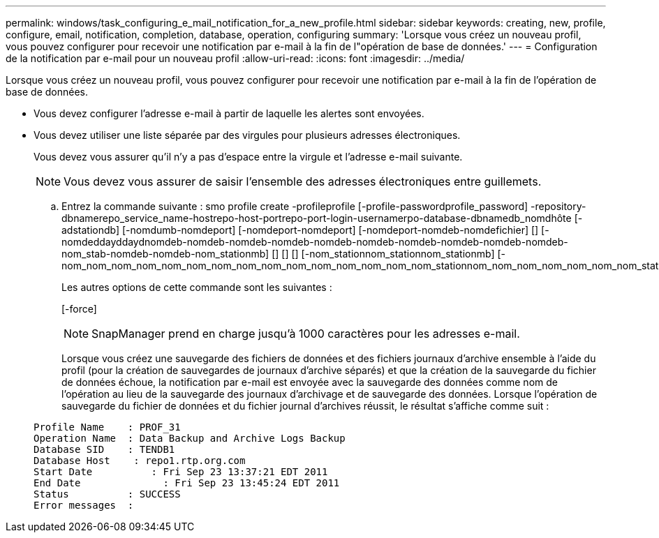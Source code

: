 ---
permalink: windows/task_configuring_e_mail_notification_for_a_new_profile.html 
sidebar: sidebar 
keywords: creating, new, profile, configure, email, notification, completion, database, operation, configuring 
summary: 'Lorsque vous créez un nouveau profil, vous pouvez configurer pour recevoir une notification par e-mail à la fin de l"opération de base de données.' 
---
= Configuration de la notification par e-mail pour un nouveau profil
:allow-uri-read: 
:icons: font
:imagesdir: ../media/


[role="lead"]
Lorsque vous créez un nouveau profil, vous pouvez configurer pour recevoir une notification par e-mail à la fin de l'opération de base de données.

* Vous devez configurer l'adresse e-mail à partir de laquelle les alertes sont envoyées.
* Vous devez utiliser une liste séparée par des virgules pour plusieurs adresses électroniques.
+
Vous devez vous assurer qu'il n'y a pas d'espace entre la virgule et l'adresse e-mail suivante.

+

NOTE: Vous devez vous assurer de saisir l'ensemble des adresses électroniques entre guillemets.

+
.. Entrez la commande suivante : smo profile create -profileprofile [-profile-passwordprofile_password] -repository-dbnamerepo_service_name-hostrepo-host-portrepo-port-login-usernamerpo-database-dbnamedb_nomdhôte [-adstationdb] [-nomdumb-nomdeport] [-nomdeport-nomdeport] [-nomdeport-nomdeb-nomdefichier] [] [-nomdeddayddaydnomdeb-nomdeb-nomdeb-nomdeb-nomdeb-nomdeb-nomdeb-nomdeb-nomdeb-nomdeb-nom_stab-nomdeb-nomdeb-nom_stationmb] [] [] [] [-nom_stationnom_stationnom_stationmb] [-nom_nom_nom_nom_nom_nom_nom_nom_nom_nom_nom_nom_nom_nom_nom_stationnom_nom_nom_nom_nom_nom_nom_stationnom
+
Les autres options de cette commande sont les suivantes :

+
[-force]

+

NOTE: SnapManager prend en charge jusqu'à 1000 caractères pour les adresses e-mail.

+
Lorsque vous créez une sauvegarde des fichiers de données et des fichiers journaux d'archive ensemble à l'aide du profil (pour la création de sauvegardes de journaux d'archive séparés) et que la création de la sauvegarde du fichier de données échoue, la notification par e-mail est envoyée avec la sauvegarde des données comme nom de l'opération au lieu de la sauvegarde des journaux d'archivage et de sauvegarde des données. Lorsque l'opération de sauvegarde du fichier de données et du fichier journal d'archives réussit, le résultat s'affiche comme suit :

+
[listing]
----

Profile Name    : PROF_31
Operation Name 	: Data Backup and Archive Logs Backup
Database SID   	: TENDB1
Database Host 	 : repo1.rtp.org.com
Start Date 	    : Fri Sep 23 13:37:21 EDT 2011
End Date 	      : Fri Sep 23 13:45:24 EDT 2011
Status 	        : SUCCESS
Error messages 	:
----



